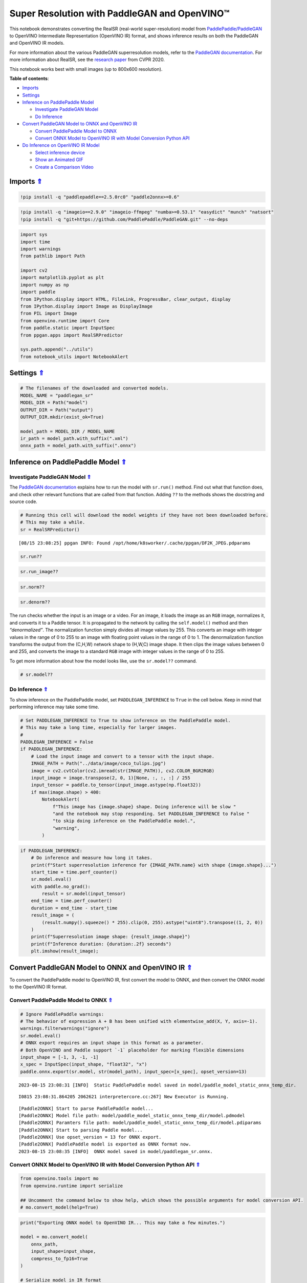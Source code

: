 Super Resolution with PaddleGAN and OpenVINO™
=============================================

.. _top:

This notebook demonstrates converting the RealSR (real-world
super-resolution) model from
`PaddlePaddle/PaddleGAN <https://github.com/PaddlePaddle/PaddleGAN>`__
to OpenVINO Intermediate Representation (OpenVINO IR) format, and shows
inference results on both the PaddleGAN and OpenVINO IR models.

For more information about the various PaddleGAN superresolution models,
refer to the `PaddleGAN
documentation <https://github.com/PaddlePaddle/PaddleGAN/blob/develop/docs/en_US/tutorials/single_image_super_resolution.md>`__.
For more information about RealSR, see the `research
paper <https://openaccess.thecvf.com/content_CVPRW_2020/papers/w31/Ji_Real-World_Super-Resolution_via_Kernel_Estimation_and_Noise_Injection_CVPRW_2020_paper.pdf>`__
from CVPR 2020.

This notebook works best with small images (up to 800x600 resolution).

**Table of contents**:

- `Imports <#imports>`__
- `Settings <#settings>`__
- `Inference on PaddlePaddle Model <#inference-on-paddlepaddle-model>`__

  - `Investigate PaddleGAN Model <#investigate-paddlegan-model>`__
  - `Do Inference <#do-inference>`__

- `Convert PaddleGAN Model to ONNX and OpenVINO IR <#convert-paddlegan-model-to-onnx-and-openvino-ir>`__

  - `Convert PaddlePaddle Model to ONNX <#convert-paddlepaddle-model-to-onnx>`__
  - `Convert ONNX Model to OpenVINO IR with Model Conversion Python API <#convert-onnx-model-to-openvino-ir-with-model-conversion-python-api>`__

- `Do Inference on OpenVINO IR Model <#do-inference-on-openvino-ir-model>`__

  - `Select inference device <#select-inference-device>`__
  - `Show an Animated GIF <#show-an-animated-gif>`__
  - `Create a Comparison Video <#create-a-comparison-video>`__

Imports `⇑ <#top>`__
###############################################################################################################################


.. code:: ipython3

    !pip install -q "paddlepaddle==2.5.0rc0" "paddle2onnx>=0.6"

.. code:: ipython3

    !pip install -q "imageio==2.9.0" "imageio-ffmpeg" "numba>=0.53.1" "easydict" "munch" "natsort"
    !pip install -q "git+https://github.com/PaddlePaddle/PaddleGAN.git" --no-deps

.. code:: ipython3

    import sys
    import time
    import warnings
    from pathlib import Path
    
    import cv2
    import matplotlib.pyplot as plt
    import numpy as np
    import paddle
    from IPython.display import HTML, FileLink, ProgressBar, clear_output, display
    from IPython.display import Image as DisplayImage
    from PIL import Image
    from openvino.runtime import Core
    from paddle.static import InputSpec
    from ppgan.apps import RealSRPredictor
    
    sys.path.append("../utils")
    from notebook_utils import NotebookAlert

Settings `⇑ <#top>`__
###############################################################################################################################


.. code:: ipython3

    # The filenames of the downloaded and converted models.
    MODEL_NAME = "paddlegan_sr"
    MODEL_DIR = Path("model")
    OUTPUT_DIR = Path("output")
    OUTPUT_DIR.mkdir(exist_ok=True)
    
    model_path = MODEL_DIR / MODEL_NAME
    ir_path = model_path.with_suffix(".xml")
    onnx_path = model_path.with_suffix(".onnx")

Inference on PaddlePaddle Model `⇑ <#top>`__
###############################################################################################################################


Investigate PaddleGAN Model `⇑ <#top>`__
+++++++++++++++++++++++++++++++++++++++++++++++++++++++++++++++++++++++++++++++++++++++++++++++++++++++++++++++++++++++++++++++


The `PaddleGAN
documentation <https://github.com/PaddlePaddle/PaddleGAN>`__ explains
how to run the model with ``sr.run()`` method. Find out what that
function does, and check other relevant functions that are called from
that function. Adding ``??`` to the methods shows the docstring and
source code.

.. code:: ipython3

    # Running this cell will download the model weights if they have not been downloaded before.
    # This may take a while.
    sr = RealSRPredictor()


.. parsed-literal::

    [08/15 23:08:25] ppgan INFO: Found /opt/home/k8sworker/.cache/ppgan/DF2K_JPEG.pdparams


.. code:: ipython3

    sr.run??

.. code:: ipython3

    sr.run_image??

.. code:: ipython3

    sr.norm??

.. code:: ipython3

    sr.denorm??

The run checks whether the input is an image or a video. For an image,
it loads the image as an ``RGB`` image, normalizes it, and converts it
to a Paddle tensor. It is propagated to the network by calling the
``self.model()`` method and then *“denormalized”*. The normalization
function simply divides all image values by 255. This converts an image
with integer values in the range of 0 to 255 to an image with floating
point values in the range of 0 to 1. The denormalization function
transforms the output from the (C,H,W) network shape to (H,W,C) image
shape. It then clips the image values between 0 and 255, and converts
the image to a standard ``RGB`` image with integer values in the range
of 0 to 255.

To get more information about how the model looks like, use the
``sr.model??`` command.

.. code:: ipython3

    # sr.model??

Do Inference `⇑ <#top>`__
+++++++++++++++++++++++++++++++++++++++++++++++++++++++++++++++++++++++++++++++++++++++++++++++++++++++++++++++++++++++++++++++


To show inference on the PaddlePaddle model, set ``PADDLEGAN_INFERENCE``
to ``True`` in the cell below. Keep in mind that performing inference
may take some time.

.. code:: ipython3

    # Set PADDLEGAN_INFERENCE to True to show inference on the PaddlePaddle model.
    # This may take a long time, especially for larger images.
    #
    PADDLEGAN_INFERENCE = False
    if PADDLEGAN_INFERENCE:
        # Load the input image and convert to a tensor with the input shape.
        IMAGE_PATH = Path("../data/image/coco_tulips.jpg")
        image = cv2.cvtColor(cv2.imread(str(IMAGE_PATH)), cv2.COLOR_BGR2RGB)
        input_image = image.transpose(2, 0, 1)[None, :, :, :] / 255
        input_tensor = paddle.to_tensor(input_image.astype(np.float32))
        if max(image.shape) > 400:
            NotebookAlert(
                f"This image has {image.shape} shape. Doing inference will be slow "
                "and the notebook may stop responding. Set PADDLEGAN_INFERENCE to False "
                "to skip doing inference on the PaddlePaddle model.",
                "warning",
            )

.. code:: ipython3

    if PADDLEGAN_INFERENCE:
        # Do inference and measure how long it takes.
        print(f"Start superresolution inference for {IMAGE_PATH.name} with shape {image.shape}...")
        start_time = time.perf_counter()
        sr.model.eval()
        with paddle.no_grad():
            result = sr.model(input_tensor)
        end_time = time.perf_counter()
        duration = end_time - start_time
        result_image = (
            (result.numpy().squeeze() * 255).clip(0, 255).astype("uint8").transpose((1, 2, 0))
        )
        print(f"Superresolution image shape: {result_image.shape}")
        print(f"Inference duration: {duration:.2f} seconds")
        plt.imshow(result_image);

Convert PaddleGAN Model to ONNX and OpenVINO IR `⇑ <#top>`__
###############################################################################################################################


To convert the PaddlePaddle model to OpenVINO IR, first convert the
model to ONNX, and then convert the ONNX model to the OpenVINO IR
format.

Convert PaddlePaddle Model to ONNX `⇑ <#top>`__
+++++++++++++++++++++++++++++++++++++++++++++++++++++++++++++++++++++++++++++++++++++++++++++++++++++++++++++++++++++++++++++++


.. code:: ipython3

    # Ignore PaddlePaddle warnings:
    # The behavior of expression A + B has been unified with elementwise_add(X, Y, axis=-1).
    warnings.filterwarnings("ignore")
    sr.model.eval()
    # ONNX export requires an input shape in this format as a parameter.
    # Both OpenVINO and Paddle support `-1` placeholder for marking flexible dimensions
    input_shape = [-1, 3, -1, -1]
    x_spec = InputSpec(input_shape, "float32", "x")
    paddle.onnx.export(sr.model, str(model_path), input_spec=[x_spec], opset_version=13)


.. parsed-literal::

    2023-08-15 23:08:31 [INFO]	Static PaddlePaddle model saved in model/paddle_model_static_onnx_temp_dir.


.. parsed-literal::

    I0815 23:08:31.864205 2062621 interpretercore.cc:267] New Executor is Running.


.. parsed-literal::

    [Paddle2ONNX] Start to parse PaddlePaddle model...
    [Paddle2ONNX] Model file path: model/paddle_model_static_onnx_temp_dir/model.pdmodel
    [Paddle2ONNX] Paramters file path: model/paddle_model_static_onnx_temp_dir/model.pdiparams
    [Paddle2ONNX] Start to parsing Paddle model...
    [Paddle2ONNX] Use opset_version = 13 for ONNX export.
    [Paddle2ONNX] PaddlePaddle model is exported as ONNX format now.
    2023-08-15 23:08:35 [INFO]	ONNX model saved in model/paddlegan_sr.onnx.


Convert ONNX Model to OpenVINO IR with Model Conversion Python API `⇑ <#top>`__
+++++++++++++++++++++++++++++++++++++++++++++++++++++++++++++++++++++++++++++++++++++++++++++++++++++++++++++++++++++++++++++++

.. code:: ipython3

    from openvino.tools import mo
    from openvino.runtime import serialize
    
    ## Uncomment the command below to show help, which shows the possible arguments for model conversion API.
    # mo.convert_model(help=True)

.. code:: ipython3

    print("Exporting ONNX model to OpenVINO IR... This may take a few minutes.")
    
    model = mo.convert_model(
        onnx_path,
        input_shape=input_shape,
        compress_to_fp16=True
    )
    
    # Serialize model in IR format
    serialize(model, str(ir_path))


.. parsed-literal::

    Exporting ONNX model to OpenVINO IR... This may take a few minutes.


Do Inference on OpenVINO IR Model `⇑ <#top>`__
###############################################################################################################################


.. code:: ipython3

    # Read the network and get input and output names.
    core = Core()
    # Alternatively, the model obtained from `mo.convert_model()` may be used here
    model = core.read_model(model=ir_path)
    input_layer = model.input(0)

Select inference device `⇑ <#top>`__
+++++++++++++++++++++++++++++++++++++++++++++++++++++++++++++++++++++++++++++++++++++++++++++++++++++++++++++++++++++++++++++++


select device from dropdown list for running inference using OpenVINO

.. code:: ipython3

    import ipywidgets as widgets
    
    device = widgets.Dropdown(
        options=core.available_devices + ["AUTO"],
        value='AUTO',
        description='Device:',
        disabled=False,
    )
    
    device




.. parsed-literal::

    Dropdown(description='Device:', index=1, options=('CPU', 'AUTO'), value='AUTO')



.. code:: ipython3

    # Load and show the image.
    IMAGE_PATH = Path("../data/image/coco_tulips.jpg")
    image = cv2.cvtColor(cv2.imread(str(IMAGE_PATH)), cv2.COLOR_BGR2RGB)
    if max(image.shape) > 800:
        NotebookAlert(
            f"This image has shape {image.shape}. The notebook works best with images with "
            "a maximum side of 800x600. Larger images may work well, but inference may "
            "be slow",
            "warning",
        )
    plt.imshow(image)




.. parsed-literal::

    <matplotlib.image.AxesImage at 0x7f485b8501f0>




.. image:: 207-vision-paddlegan-superresolution-with-output_files/207-vision-paddlegan-superresolution-with-output_27_1.png


.. code:: ipython3

    # Load the network to the CPU device (this may take a few seconds).
    compiled_model = core.compile_model(model=model, device_name=device.value)
    output_layer = compiled_model.output(0)

.. code:: ipython3

    # Convert the image to the network input shape and divide pixel values by 255.
    # See the "Investigate PaddleGAN model" section.
    input_image = image.transpose(2, 0, 1)[None, :, :, :] / 255
    start_time = time.perf_counter()
    # Do inference.
    ir_result = compiled_model([input_image])[output_layer]
    end_time = time.perf_counter()
    duration = end_time - start_time
    print(f"Inference duration: {duration:.2f} seconds")


.. parsed-literal::

    Inference duration: 3.30 seconds


.. code:: ipython3

    # Get the result array in CHW format.
    result_array = ir_result.squeeze()
    # Convert the array to an image with the same method as PaddleGAN:
    # Multiply by 255, clip values between 0 and 255, convert to a HWC INT8 image.
    # See the "Investigate PaddleGAN model" section.
    image_super = (result_array * 255).clip(0, 255).astype("uint8").transpose((1, 2, 0))
    # Resize the image with bicubic upsampling for comparison.
    image_bicubic = cv2.resize(image, tuple(image_super.shape[:2][::-1]), interpolation=cv2.INTER_CUBIC)

.. code:: ipython3

    plt.imshow(image_super)




.. parsed-literal::

    <matplotlib.image.AxesImage at 0x7f47d00b7e50>




.. image:: 207-vision-paddlegan-superresolution-with-output_files/207-vision-paddlegan-superresolution-with-output_31_1.png


Show an Animated GIF `⇑ <#top>`__
+++++++++++++++++++++++++++++++++++++++++++++++++++++++++++++++++++++++++++++++++++++++++++++++++++++++++++++++++++++++++++++++


To visualize the difference between the bicubic image and the
superresolution image, create an animated GIF image that switches
between both versions.

.. code:: ipython3

    result_pil = Image.fromarray(image_super)
    bicubic_pil = Image.fromarray(image_bicubic)
    gif_image_path = OUTPUT_DIR / Path(IMAGE_PATH.stem + "_comparison.gif")
    final_image_path = OUTPUT_DIR / Path(IMAGE_PATH.stem + "_super.png")
    
    result_pil.save(
        fp=str(gif_image_path),
        format="GIF",
        append_images=[bicubic_pil],
        save_all=True,
        duration=1000,
        loop=0,
    )
    
    result_pil.save(fp=str(final_image_path), format="png")
    DisplayImage(open(gif_image_path, "rb").read(), width=1920 // 2)




.. image:: 207-vision-paddlegan-superresolution-with-output_files/207-vision-paddlegan-superresolution-with-output_33_0.png
   :width: 960px



Create a Comparison Video `⇑ <#top>`__
+++++++++++++++++++++++++++++++++++++++++++++++++++++++++++++++++++++++++++++++++++++++++++++++++++++++++++++++++++++++++++++++


Create a video with a “slider”, showing the bicubic image to the right
and the superresolution image on the left.

For the video, the superresolution and bicubic image are resized to half
the original width and height, to improve processing speed. This gives
an indication of the superresolution effect. The video is saved as an
``.avi`` video file. You can click on the link to download the video, or
open it directly from the images directory, and play it locally.

.. code:: ipython3

    FOURCC = cv2.VideoWriter_fourcc(*"MJPG")
    IMAGE_PATH = Path(IMAGE_PATH)
    result_video_path = OUTPUT_DIR / Path(f"{IMAGE_PATH.stem}_comparison_paddlegan.avi")
    video_target_height, video_target_width = (
        image_super.shape[0] // 2,
        image_super.shape[1] // 2,
    )
    
    out_video = cv2.VideoWriter(
        str(result_video_path),
        FOURCC,
        90,
        (video_target_width, video_target_height),
    )
    
    resized_result_image = cv2.resize(image_super, (video_target_width, video_target_height))[
        :, :, (2, 1, 0)
    ]
    resized_bicubic_image = cv2.resize(image_bicubic, (video_target_width, video_target_height))[
        :, :, (2, 1, 0)
    ]
    
    progress_bar = ProgressBar(total=video_target_width)
    progress_bar.display()
    
    for i in range(2, video_target_width):
        # Create a frame where the left part (until i pixels width) contains the
        # superresolution image, and the right part (from i pixels width) contains
        # the bicubic image.
        comparison_frame = np.hstack(
            (
                resized_result_image[:, :i, :],
                resized_bicubic_image[:, i:, :],
            )
        )
    
        # Create a small black border line between the superresolution
        # and bicubic part of the image.
        comparison_frame[:, i - 1 : i + 1, :] = 0
        out_video.write(comparison_frame)
        progress_bar.progress = i
        progress_bar.update()
    out_video.release()
    clear_output()
    
    video_link = FileLink(result_video_path)
    video_link.html_link_str = "<a href='%s' download>%s</a>"
    display(HTML(f"The video has been saved to {video_link._repr_html_()}"))



.. raw:: html

    The video has been saved to output/coco_tulips_comparison_paddlegan.avi<br>

